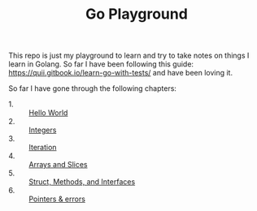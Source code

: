 #+TITLE: Go Playground

This repo is just my playground to learn and try to take notes on things I learn
in Golang. So far I have been following this guide:
https://quii.gitbook.io/learn-go-with-tests/ and have been loving it.

So far I have gone through the following chapters:
- 1. :: [[./helloWorld/README.org][Hello World]]
- 2. :: [[./integers/README.org][Integers]]
- 3. :: [[./iteration/README.org][Iteration]]
- 4. :: [[./arraysSlices/README.org][Arrays and Slices]]
- 5. :: [[./structsMethodsInterfaces/README.org][Struct, Methods, and Interfaces]]
- 6. :: [[./pointers/README.org][Pointers & errors]]
